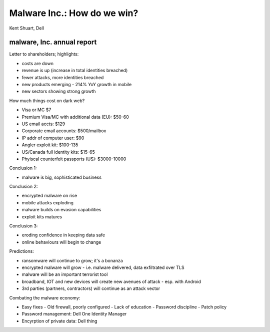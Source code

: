 Malware Inc.: How do we win?
============================

Kent Shuart, Dell


malware, Inc. annual report
---------------------------

Letter to shareholders; highlights:

- costs are down
- revenue is up (increase in total identities breached)
- fewer attacks, more identities breached
- new products emerging
  - 214% YoY growth in mobile
- new sectors showing strong growth

How much things cost on dark web?

- Visa or MC $7
- Premium Visa/MC with additional data (EU): $50-60
- US email accts: $129
- Corporate email accounts: $500/mailbox
- IP addr of computer user: $90
- Angler exploit kit: $100-135
- US/Canada full identity kits: $15-65
- Phyiscal counterfeit passports (US): $3000-10000

Conclusion 1:

- malware is big, sophisticated business

Conclusion 2:

- encrypted malware on rise
- mobile attacks exploding
- malware builds on evasion capabilities
- exploit kits matures

Conclusion 3:

- eroding confidence in keeping data safe
- online behaviours will begin to change

Predictions:

- ransomware will continue to grow; it's a bonanza
- encrypted malware will grow
  - i.e. malware delivered, data exfiltrated over TLS
- malware will be an important terrorist tool
- broadband, IOT and new devices will create new avenues of attack -
  esp. with Android
- 3rd parties (partners, contractors) will continue as an attack vector

Combating the malware economy:

- Easy fixes
  - Old firewall, poorly configured
  - Lack of education
  - Password discipline
  - Patch policy

- Password management: Dell One Identity Manager
- Encyrption of private data: Dell thing
